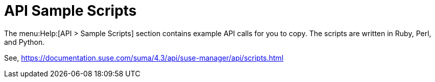 [[ref-help-api-scripts]]
= API Sample Scripts

The menu:Help:[API > Sample Scripts] section contains example API calls for you to copy.
The scripts are written in Ruby, Perl, and Python.

// Update for 5.0 release see /4.3/ part of URL

See, https://documentation.suse.com/suma/4.3/api/suse-manager/api/scripts.html
